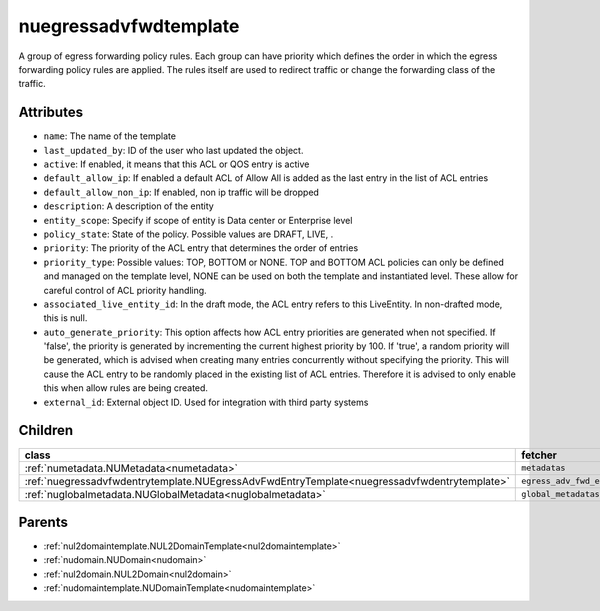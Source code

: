 .. _nuegressadvfwdtemplate:

nuegressadvfwdtemplate
===========================================

.. class:: nuegressadvfwdtemplate.NUEgressAdvFwdTemplate(bambou.nurest_object.NUMetaRESTObject,):

A group of egress forwarding policy rules. Each group can have priority which defines the order in which the egress forwarding policy rules are applied. The rules itself are used to redirect traffic or change the forwarding class of the traffic.


Attributes
----------


- ``name``: The name of the template

- ``last_updated_by``: ID of the user who last updated the object.

- ``active``: If enabled, it means that this ACL or QOS entry is active

- ``default_allow_ip``: If enabled a default ACL of Allow All is added as the last entry in the list of ACL entries

- ``default_allow_non_ip``: If enabled, non ip traffic will be dropped

- ``description``: A description of the entity

- ``entity_scope``: Specify if scope of entity is Data center or Enterprise level

- ``policy_state``: State of the policy.  Possible values are DRAFT, LIVE, .

- ``priority``: The priority of the ACL entry that determines the order of entries

- ``priority_type``: Possible values: TOP, BOTTOM or NONE. TOP and BOTTOM ACL policies can only be defined and managed on the template level, NONE can be used on both the template and instantiated level. These allow for careful control of ACL priority handling.

- ``associated_live_entity_id``: In the draft mode, the ACL entry refers to this LiveEntity. In non-drafted mode, this is null.

- ``auto_generate_priority``: This option affects how ACL entry priorities are generated when not specified. If 'false', the priority is generated by incrementing the current highest priority by 100. If 'true', a random priority will be generated, which is advised when creating many entries concurrently without specifying the priority. This will cause the ACL entry to be randomly placed in the existing list of ACL entries. Therefore it is advised to only enable this when allow rules are being created.

- ``external_id``: External object ID. Used for integration with third party systems




Children
--------

================================================================================================================================================               ==========================================================================================
**class**                                                                                                                                                      **fetcher**

:ref:`numetadata.NUMetadata<numetadata>`                                                                                                                         ``metadatas`` 
:ref:`nuegressadvfwdentrytemplate.NUEgressAdvFwdEntryTemplate<nuegressadvfwdentrytemplate>`                                                                      ``egress_adv_fwd_entry_templates`` 
:ref:`nuglobalmetadata.NUGlobalMetadata<nuglobalmetadata>`                                                                                                       ``global_metadatas`` 
================================================================================================================================================               ==========================================================================================



Parents
--------


- :ref:`nul2domaintemplate.NUL2DomainTemplate<nul2domaintemplate>`

- :ref:`nudomain.NUDomain<nudomain>`

- :ref:`nul2domain.NUL2Domain<nul2domain>`

- :ref:`nudomaintemplate.NUDomainTemplate<nudomaintemplate>`

